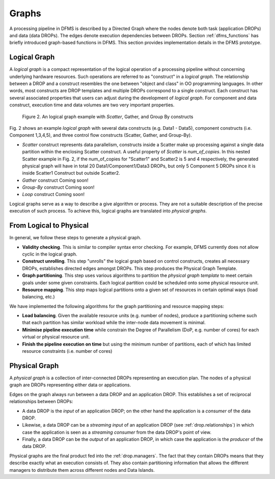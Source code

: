 Graphs
------

A processing pipeline in DFMS is described by a Directed Graph where the nodes
denote both task (application DROPs) and data (data DROPs). The edges denote
execution dependencies between DROPs. Section :ref:`dfms_functions` has briefly
introduced graph-based functions in DFMS. This section provides implementation
details in the DFMS prototype.

Logical Graph
^^^^^^^^^^^^^

A *logical graph* is a compact representation of the logical operation of a processing
pipeline without concerning underlying hardware resources. Such operations are
referred to as "construct" in a *logical graph*. The relationship between a DROP
and a construct resembles the one between "object and class" in OO
programming languages. In other words, most constructs are DROP templates and
multiple DROPs correspond to a single construct. Each construct has several
associated properties that users can adjust during the development of *logical graph*.
For component and data construct, execution time and data volumes are two very important
properties.

.. figure:: images/scatter_example.png

   Figure 2. An logical graph example with *Scatter*, Gather, and Group By constructs

Fig. 2 shows an example *logical graph* with several data constructs (e.g. Data1 - Data5),
component constructs (i.e. Component 1,3,4,5), and three control flow constructs
(Scatter, Gather, and Group-By).

* *Scatter* construct represents data parallelism, constructs inside a Scatter
  make up processing against a single data partition within the enclosing
  Scatter construct. A useful property of *Scatter* is *num_of_copies*.
  In this nested Scatter example in Fig. 2, if the num_of_copies for "Scatter1"
  and Scatter2 is 5 and 4 respectively, the generated physical graph
  will have in total 20 Data1/Component1/Data3 DROPs, but only 5 Component 5 DROPs
  since it is inside Scatter1 Construct but outside Scatter2.

* *Gather* construct Coming soon!

* *Group-By* construct Coming soon!

* *Loop* construct Coming soon!

Logical graphs serve as a way to describe a give algorithm or process. They are
not a suitable description of the precise execution of such process. To achieve
this, logical graphs are translated into *physical graphs*.

From Logical to Physical
^^^^^^^^^^^^^^^^^^^^^^^^

In general, we follow these steps to generate a physical graph.

* **Validity checking**. This is similar to compiler syntax error checking. For example, DFMS
  currently does not allow cyclic in the logical graph.

* **Construct unrolling**. This step "unrolls" the logical graph based on control constructs,
  creates all necessary DROPs, establishes directed edges amongst DROPs. This step
  produces the Physical Graph Template.

* **Graph partitioning**. This step uses various algorithms to partition the *physical graph
  template* to meet certain goals under some given constraints. Each logical partition
  could be scheduled onto some physical resource unit.

* **Resource mapping**. This step maps logical partitions onto a given set of resources
  in certain optimal ways (load balancing, etc.)

We have implemented the following algorithms for the graph partitioning and resource mapping steps:

* **Load balancing**. Given the available resource units (e.g. number of nodes),
  produce a partitioning scheme such that each partition has similar workload while
  the inter-node data movement is minimal.

* **Minimise pipeline execution time** while constrain the Degree of Parallelism
  (DoP, e.g. number of cores) for each virtual or physical resource unit.

* **Finish the pipeline execution on time** but using the minimum number of partitions,
  each of which has limited resource constraints (i.e. number of cores)


Physical Graph
^^^^^^^^^^^^^^

A *physical graph* is a collection of inter-connected DROPs representing an
execution plan. The nodes of a physical graph are DROPs representing either
data or applications.

Edges on the graph always run between a data DROP and an application DROP. This
establishes a set of reciprocal relationships between DROPs:

* A data DROP is the *input* of an application DROP; on the other hand
  the application is a *consumer* of the data DROP.
* Likewise, a data DROP can be a *streaming input* of an application
  DROP (see :ref:`drop.relationships`) in which case the application is seen as
  a *streaming consumer* from the data DROP's point of view.
* Finally, a data DROP can be the *output* of an application DROP, in
  which case the application is the *producer* of the data DROP.

Physical graphs are the final product fed into the :ref:`drop.managers`. The
fact that they contain DROPs means that they describe exactly what an execution
consists of. They also contain partitioning information that allows the
different managers to distribute them across different nodes and Data Islands.
